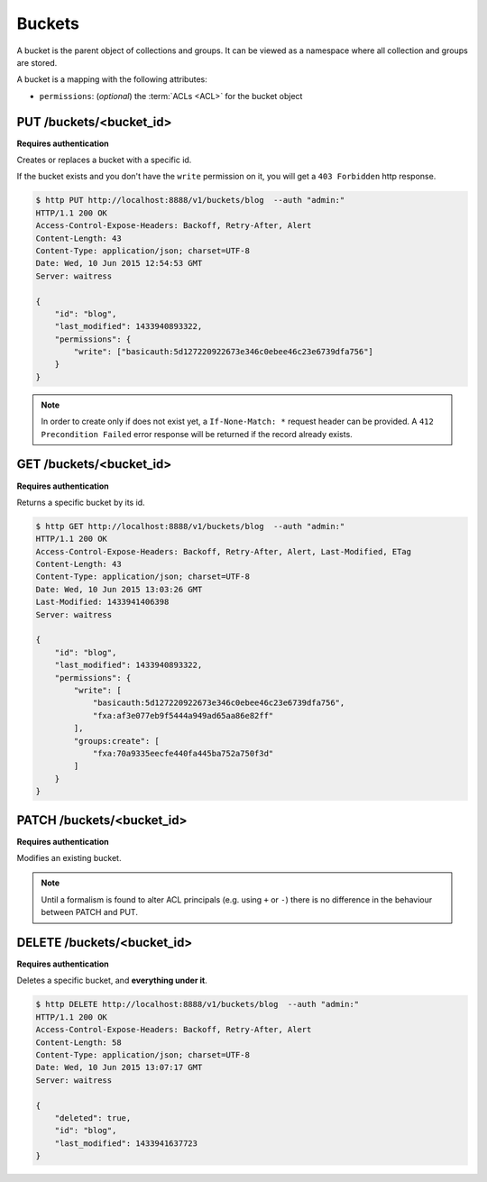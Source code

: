 .. _buckets:

Buckets
#######

A bucket is the parent object of collections and groups. It can be viewed as
a namespace where all collection and groups are stored.

A bucket is a mapping with the following attributes:

* ``permissions``: (*optional*) the :term:`ACLs <ACL>` for the bucket object


PUT /buckets/<bucket_id>
========================

**Requires authentication**

Creates or replaces a bucket with a specific id.

If the bucket exists and you don't have the ``write`` permission on
it, you will get a ``403 Forbidden`` http response.

.. code-block:: http

    $ http PUT http://localhost:8888/v1/buckets/blog  --auth "admin:"
    HTTP/1.1 200 OK
    Access-Control-Expose-Headers: Backoff, Retry-After, Alert
    Content-Length: 43
    Content-Type: application/json; charset=UTF-8
    Date: Wed, 10 Jun 2015 12:54:53 GMT
    Server: waitress

    {
        "id": "blog",
        "last_modified": 1433940893322,
        "permissions": {
            "write": ["basicauth:5d127220922673e346c0ebee46c23e6739dfa756"]
        }
    }

.. note::

    In order to create only if does not exist yet, a ``If-None-Match: *``
    request header can be provided. A ``412 Precondition Failed`` error response
    will be returned if the record already exists.


GET /buckets/<bucket_id>
========================

**Requires authentication**

Returns a specific bucket by its id.

.. code-block:: http

    $ http GET http://localhost:8888/v1/buckets/blog  --auth "admin:"
    HTTP/1.1 200 OK
    Access-Control-Expose-Headers: Backoff, Retry-After, Alert, Last-Modified, ETag
    Content-Length: 43
    Content-Type: application/json; charset=UTF-8
    Date: Wed, 10 Jun 2015 13:03:26 GMT
    Last-Modified: 1433941406398
    Server: waitress

    {
        "id": "blog",
        "last_modified": 1433940893322,
        "permissions": {
            "write": [
                "basicauth:5d127220922673e346c0ebee46c23e6739dfa756",
                "fxa:af3e077eb9f5444a949ad65aa86e82ff"
            ],
            "groups:create": [
                "fxa:70a9335eecfe440fa445ba752a750f3d"
            ]
        }
    }


PATCH /buckets/<bucket_id>
==========================

**Requires authentication**

Modifies an existing bucket.

.. note::

    Until a formalism is found to alter ACL principals (e.g. using ``+`` or ``-``)
    there is no difference in the behaviour between PATCH and PUT.

.. The PATCH endpoint let you add or remove users principals from
.. permissions sets. In case you want to override the set, you can use
.. the PUT endpoint.

.. You can use ``+principal`` to add one and ``-principal`` to remove one.

.. .. code-block:: http

..     $ echo '{
..               "permissions": {
..                 "write": ["+fxa:af3e077eb9f5444a949ad65aa86e82ff"],
..                 "groups:create": ["+fxa:70a9335eecfe440fa445ba752a750f3d"]
..               }
..             }' | http PATCH http://localhost:8000/v1/buckets/servicedenuages --auth "admin:"

..     PATCH /v1/buckets/servicedenuages HTTP/1.1
..     Authorization: Basic YWRtaW46

..     {
..         "permissions": {
..             "write_bucket": [
..                 "+fxa:af3e077eb9f5444a949ad65aa86e82ff"
..             ],
..             "create_groups": [
..                 "+fxa:70a9335eecfe440fa445ba752a750f3d"
..             ]
..         }
..     }

..     HTTP/1.1 200 OK
..     Content-Type: application/json; charset=UTF-8

..     {
..         "id": "servicedenuages",
..         "permissions": {
..             "write": [
..                 "basicauth:5d127220922673e346c0ebee46c23e6739dfa756",
..                 "fxa:af3e077eb9f5444a949ad65aa86e82ff"
..             ],
..             "groups:create": [
..                 "fxa:70a9335eecfe440fa445ba752a750f3d"
..             ]
..         }
..     }



DELETE /buckets/<bucket_id>
===========================

**Requires authentication**

Deletes a specific bucket, and **everything under it**.

.. code-block:: http

    $ http DELETE http://localhost:8888/v1/buckets/blog  --auth "admin:"
    HTTP/1.1 200 OK
    Access-Control-Expose-Headers: Backoff, Retry-After, Alert
    Content-Length: 58
    Content-Type: application/json; charset=UTF-8
    Date: Wed, 10 Jun 2015 13:07:17 GMT
    Server: waitress

    {
        "deleted": true,
        "id": "blog",
        "last_modified": 1433941637723
    }
